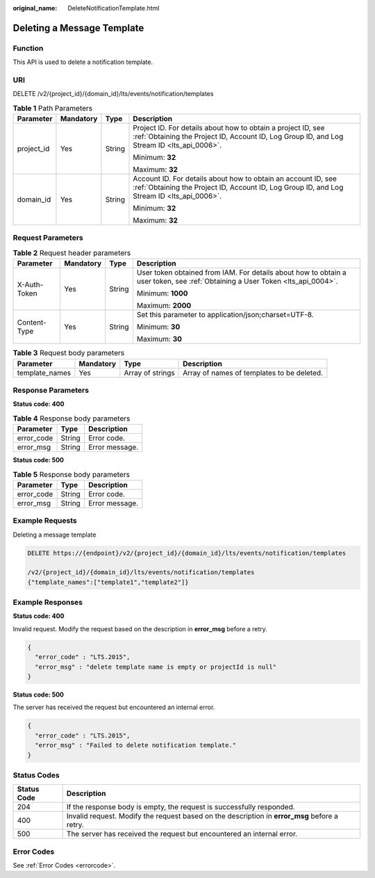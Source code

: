 :original_name: DeleteNotificationTemplate.html

.. _DeleteNotificationTemplate:

Deleting a Message Template
===========================

Function
--------

This API is used to delete a notification template.

URI
---

DELETE /v2/{project_id}/{domain_id}/lts/events/notification/templates

.. table:: **Table 1** Path Parameters

   +-----------------+-----------------+-----------------+-------------------------------------------------------------------------------------------------------------------------------------------------------------+
   | Parameter       | Mandatory       | Type            | Description                                                                                                                                                 |
   +=================+=================+=================+=============================================================================================================================================================+
   | project_id      | Yes             | String          | Project ID. For details about how to obtain a project ID, see :ref:`Obtaining the Project ID, Account ID, Log Group ID, and Log Stream ID <lts_api_0006>`.  |
   |                 |                 |                 |                                                                                                                                                             |
   |                 |                 |                 | Minimum: **32**                                                                                                                                             |
   |                 |                 |                 |                                                                                                                                                             |
   |                 |                 |                 | Maximum: **32**                                                                                                                                             |
   +-----------------+-----------------+-----------------+-------------------------------------------------------------------------------------------------------------------------------------------------------------+
   | domain_id       | Yes             | String          | Account ID. For details about how to obtain an account ID, see :ref:`Obtaining the Project ID, Account ID, Log Group ID, and Log Stream ID <lts_api_0006>`. |
   |                 |                 |                 |                                                                                                                                                             |
   |                 |                 |                 | Minimum: **32**                                                                                                                                             |
   |                 |                 |                 |                                                                                                                                                             |
   |                 |                 |                 | Maximum: **32**                                                                                                                                             |
   +-----------------+-----------------+-----------------+-------------------------------------------------------------------------------------------------------------------------------------------------------------+

Request Parameters
------------------

.. table:: **Table 2** Request header parameters

   +-----------------+-----------------+-----------------+-------------------------------------------------------------------------------------------------------------------------------+
   | Parameter       | Mandatory       | Type            | Description                                                                                                                   |
   +=================+=================+=================+===============================================================================================================================+
   | X-Auth-Token    | Yes             | String          | User token obtained from IAM. For details about how to obtain a user token, see :ref:`Obtaining a User Token <lts_api_0004>`. |
   |                 |                 |                 |                                                                                                                               |
   |                 |                 |                 | Minimum: **1000**                                                                                                             |
   |                 |                 |                 |                                                                                                                               |
   |                 |                 |                 | Maximum: **2000**                                                                                                             |
   +-----------------+-----------------+-----------------+-------------------------------------------------------------------------------------------------------------------------------+
   | Content-Type    | Yes             | String          | Set this parameter to application/json;charset=UTF-8.                                                                         |
   |                 |                 |                 |                                                                                                                               |
   |                 |                 |                 | Minimum: **30**                                                                                                               |
   |                 |                 |                 |                                                                                                                               |
   |                 |                 |                 | Maximum: **30**                                                                                                               |
   +-----------------+-----------------+-----------------+-------------------------------------------------------------------------------------------------------------------------------+

.. table:: **Table 3** Request body parameters

   +----------------+-----------+------------------+--------------------------------------------+
   | Parameter      | Mandatory | Type             | Description                                |
   +================+===========+==================+============================================+
   | template_names | Yes       | Array of strings | Array of names of templates to be deleted. |
   +----------------+-----------+------------------+--------------------------------------------+

Response Parameters
-------------------

**Status code: 400**

.. table:: **Table 4** Response body parameters

   ========== ====== ==============
   Parameter  Type   Description
   ========== ====== ==============
   error_code String Error code.
   error_msg  String Error message.
   ========== ====== ==============

**Status code: 500**

.. table:: **Table 5** Response body parameters

   ========== ====== ==============
   Parameter  Type   Description
   ========== ====== ==============
   error_code String Error code.
   error_msg  String Error message.
   ========== ====== ==============

Example Requests
----------------

Deleting a message template

.. code-block:: text

   DELETE https://{endpoint}/v2/{project_id}/{domain_id}/lts/events/notification/templates

   /v2/{project_id}/{domain_id}/lts/events/notification/templates
   {"template_names":["template1","template2"]}

Example Responses
-----------------

**Status code: 400**

Invalid request. Modify the request based on the description in **error_msg** before a retry.

.. code-block::

   {
     "error_code" : "LTS.2015",
     "error_msg" : "delete template name is empty or projectId is null"
   }

**Status code: 500**

The server has received the request but encountered an internal error.

.. code-block::

   {
     "error_code" : "LTS.2015",
     "error_msg" : "Failed to delete notification template."
   }

Status Codes
------------

+-------------+-----------------------------------------------------------------------------------------------+
| Status Code | Description                                                                                   |
+=============+===============================================================================================+
| 204         | If the response body is empty, the request is successfully responded.                         |
+-------------+-----------------------------------------------------------------------------------------------+
| 400         | Invalid request. Modify the request based on the description in **error_msg** before a retry. |
+-------------+-----------------------------------------------------------------------------------------------+
| 500         | The server has received the request but encountered an internal error.                        |
+-------------+-----------------------------------------------------------------------------------------------+

Error Codes
-----------

See :ref:`Error Codes <errorcode>`.

